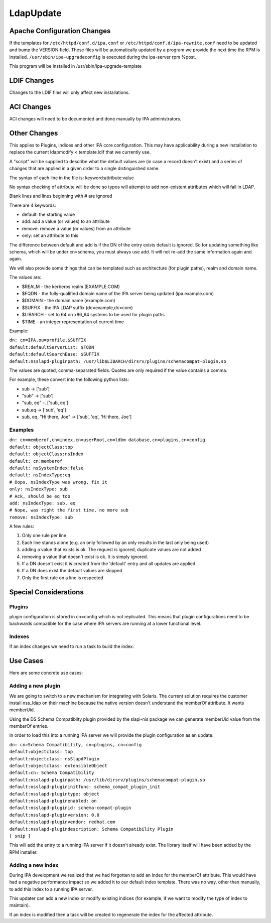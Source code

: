 LdapUpdate
==========



Apache Configuration Changes
----------------------------

If the templates for ``/etc/httpd/conf.d/ipa.conf`` or
``/etc/httpd/conf.d/ipa-rewrite.conf`` need to be updated and bump the
VERSION field. These files will be automatically updated by a program we
provide the next time the RPM is installed.
``/usr/sbin/ipa-upgradeconfig`` is executed during the ipa-server rpm
%post.

This program will be installed in /usr/sbin/ipa-upgrade-template



LDIF Changes
------------

Changes to the LDIF files will only affect new installations.



ACI Changes
----------------------------------------------------------------------------------------------

ACI changes will need to be documented and done manually by IPA
administrators.



Other Changes
----------------------------------------------------------------------------------------------

This applies to Plugins, indices and other IPA core configuration. This
may have applicability during a new installation to replace the current
ldapmodify < template.ldif that we currently use.

A "script" will be supplied to describe what the default values are (in
case a record doesn't exist) and a series of changes that are applied in
a given order to a single distinguished name.

The syntax of each line in the file is: keyword:attribute:value

No syntax checking of attribute will be done so typos will attempt to
add non-existent attributes which will fail in LDAP.

Blank lines and lines beginning with # are ignored

There are 4 keywords:

-  default: the starting value
-  add: add a value (or values) to an attribute
-  remove: remove a value (or values) from an attribute
-  only: set an attribute to this

The difference between default and add is if the DN of the entry exists
default is ignored. So for updating something like schema, which will be
under cn=schema, you must always use add. It will not re-add the same
information again and again.

We will also provide some things that can be templated such as
architecture (for plugin paths), realm and domain name.

The values are:

-  $REALM - the kerberos realm (EXAMPLE.COM)
-  $FQDN - the fully-qualified domain name of the IPA server being
   updated (ipa.example.com)
-  $DOMAIN - the domain name (example.com)
-  $SUFFIX - the IPA LDAP suffix (dc=example,dc=com)
-  $LIBARCH - set to 64 on x86_64 systems to be used for plugin paths
-  $TIME - an integer representation of current time

Example:

| ``dn: cn=IPA,ou=profile,$SUFFIX``
| ``default:defaultServerList: $FQDN``
| ``default:defaultSearchBase: $SUFFIX``
| ``default:nsslapd-pluginpath: /usr/lib$LIBARCH/dirsrv/plugins/schemacompat-plugin.so``

The values are quoted, comma-separated fields. Quotes are only required
if the value contains a comma.

For example, these convert into the following python lists:

-  sub -> ['sub']
-  "sub" -> ['sub']
-  "sub, eq" -. ['sub, eq']
-  sub,eq -> ['sub', 'eq']
-  sub, eq, "Hi there, Joe" -> ['sub', 'eq', 'Hi there, Joe']

Examples
^^^^^^^^

| ``dn: cn=memberof,cn=index,cn=userRoot,cn=ldbm database,cn=plugins,cn=config``
| ``default: objectClass:top``
| ``default: objectClass:nsIndex``
| ``default: cn:memberof``
| ``default: nsSystemIndex:false``
| ``default: nsIndexType:eq``
| ``# Oops, nsIndexType was wrong, fix it``
| ``only: nsIndexType: sub``
| ``# Ack, should be eq too``
| ``add: nsIndexType: sub, eq``
| ``# Nope, was right the first time, no more sub``
| ``remove: nsIndexType: sub``

A few rules:

#. Only one rule per line
#. Each line stands alone (e.g. an only followed by an only results in
   the last only being used)
#. adding a value that exists is ok. The request is ignored, duplicate
   values are not added
#. removing a value that doesn't exist is ok. It is simply ignored.
#. If a DN doesn't exist it is created from the 'default' entry and all
   updates are applied
#. If a DN does exist the default values are skipped
#. Only the first rule on a line is respected



Special Considerations
----------------------------------------------------------------------------------------------

Plugins
^^^^^^^

plugin configuration is stored in cn=config which is not replicated.
This means that plugin configurations need to be backwards compatible
for the case where IPA servers are running at a lower functional level.

Indexes
^^^^^^^

If an index changes we need to run a task to build the index.



Use Cases
----------------------------------------------------------------------------------------------

Here are some concrete use cases:



Adding a new plugin
^^^^^^^^^^^^^^^^^^^

We are going to switch to a new mechanism for integrating with Solaris.
The current solution requires the customer install nss_ldap on their
machine because the native version doesn't understand the memberOf
attribute. It wants memberUid.

Using the DS Schema Compatibilty plugin provided by the slapi-nis
package we can generate memberUid value from the memberOf entries.

In order to load this into a running IPA server we will provide the
plugin configuration as an update:

| ``dn: cn=Schema Compatibility, cn=plugins, cn=config``
| ``default:objectclass: top``
| ``default:objectclass: nsSlapdPlugin``
| ``default:objectclass: extensibleObject``
| ``default:cn: Schema Compatibility``
| ``default:nsslapd-pluginpath: /usr/lib/dirsrv/plugins/schemacompat-plugin.so``
| ``default:nsslapd-plugininitfunc: schema_compat_plugin_init``
| ``default:nsslapd-plugintype: object``
| ``default:nsslapd-pluginenabled: on``
| ``default:nsslapd-pluginid: schema-compat-plugin``
| ``default:nsslapd-pluginversion: 0.8``
| ``default:nsslapd-pluginvendor: redhat.com``
| ``default:nsslapd-plugindescription: Schema Compatibility Plugin``
| ``[ snip ]``

This will add the entry to a running IPA server if it doesn't already
exist. The library itself will have been added by the RPM installer.



Adding a new index
^^^^^^^^^^^^^^^^^^

During IPA development we realized that we had forgotten to add an index
for the memberOf attribute. This would have had a negative performance
impact so we added it to our default index template. There was no way,
other than manually, to add this index to a running IPA server.

This updater can add a new index or modify existing indices (for
example, if we want to modify the type of index to maintain).

If an index is modified then a task will be created to regenerate the
index for the affected attribute.